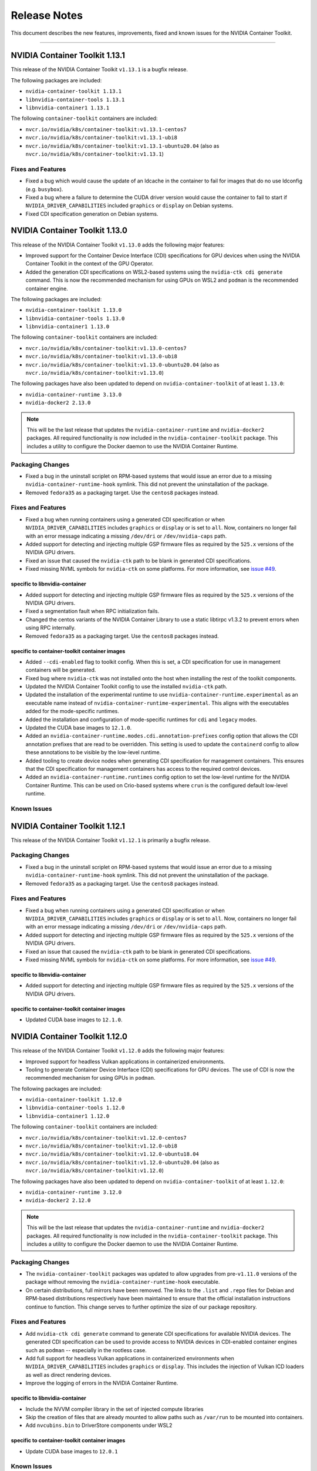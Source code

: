 .. Date: September 21 2021
.. Author: elezar

.. _toolkit-release-notes:

*************
Release Notes
*************

This document describes the new features, improvements, fixed and known issues for the NVIDIA Container Toolkit.

----

NVIDIA Container Toolkit 1.13.1
====================================

This release of the NVIDIA Container Toolkit ``v1.13.1`` is a bugfix release.

The following packages are included:

* ``nvidia-container-toolkit 1.13.1``
* ``libnvidia-container-tools 1.13.1``
* ``libnvidia-container1 1.13.1``

The following ``container-toolkit`` containers are included:

* ``nvcr.io/nvidia/k8s/container-toolkit:v1.13.1-centos7``
* ``nvcr.io/nvidia/k8s/container-toolkit:v1.13.1-ubi8``
* ``nvcr.io/nvidia/k8s/container-toolkit:v1.13.1-ubuntu20.04`` (also as ``nvcr.io/nvidia/k8s/container-toolkit:v1.13.1``)

Fixes and Features
-------------------

* Fixed a bug which would cause the update of an ldcache in the container to fail for images that do no use ldconfig (e.g. ``busybox``).
* Fixed a bug where a failure to determine the CUDA driver version would cause the container to fail to start if ``NVIDIA_DRIVER_CAPABILITIES`` included ``graphics`` or ``display`` on Debian systems.
* Fixed CDI specification generation on Debian systems.

NVIDIA Container Toolkit 1.13.0
====================================

This release of the NVIDIA Container Toolkit ``v1.13.0`` adds the following major features:

* Improved support for the Container Device Interface (CDI) specifications for GPU devices when using the NVIDIA Container Toolkit in the context of the GPU Operator.
* Added the generation CDI specifications on WSL2-based systems using the ``nvidia-ctk cdi generate`` command. This is now the recommended mechanism for using GPUs on WSL2 and ``podman`` is the recommended container engine.

The following packages are included:

* ``nvidia-container-toolkit 1.13.0``
* ``libnvidia-container-tools 1.13.0``
* ``libnvidia-container1 1.13.0``

The following ``container-toolkit`` containers are included:

* ``nvcr.io/nvidia/k8s/container-toolkit:v1.13.0-centos7``
* ``nvcr.io/nvidia/k8s/container-toolkit:v1.13.0-ubi8``
* ``nvcr.io/nvidia/k8s/container-toolkit:v1.13.0-ubuntu20.04`` (also as ``nvcr.io/nvidia/k8s/container-toolkit:v1.13.0``)

The following packages have also been updated to depend on ``nvidia-container-toolkit`` of at least ``1.13.0``:

* ``nvidia-container-runtime 3.13.0``
* ``nvidia-docker2 2.13.0``

.. note::

   This will be the last release that updates the ``nvidia-container-runtime`` and ``nvidia-docker2`` packages. All required functionality is now included in the ``nvidia-container-toolkit`` package. This includes a utility to configure the Docker daemon to use the NVIDIA Container Runtime.

Packaging Changes
------------------

* Fixed a bug in the uninstall scriplet on RPM-based systems that would issue an error due to a missing ``nvidia-container-runtime-hook`` symlink. This did not prevent the uninstallation of the package.
* Removed ``fedora35`` as a packaging target. Use the ``centos8`` packages instead.

Fixes and Features
-------------------

* Fixed a bug when running containers using a generated CDI specification or when ``NVIDIA_DRIVER_CAPABILITIES`` includes ``graphics`` or ``display`` or is set to ``all``. Now, containers no longer fail with an error message indicating a missing ``/dev/dri`` or ``/dev/nvidia-caps`` path.
* Added support for detecting and injecting multiple GSP firmware files as required by the ``525.x`` versions of the NVIDIA GPU drivers.
* Fixed an issue that caused the ``nvidia-ctk`` path to be blank in generated CDI specifications.
* Fixed missing NVML symbols for ``nvidia-ctk`` on some platforms.  For more information, see `issue #49 <https://github.com/NVIDIA/nvidia-container-toolkit/issues/49>`_.


specific to libnvidia-container
``````````````````````````````````

* Added support for detecting and injecting multiple GSP firmware files as required by the ``525.x`` versions of the NVIDIA GPU drivers.
* Fixed a segmentation fault when RPC initialization fails.
* Changed the centos variants of the NVIDIA Container Library to use a static libtirpc v1.3.2 to prevent errors when using RPC internally.
* Removed ``fedora35`` as a packaging target. Use the ``centos8`` packages instead.


specific to container-toolkit container images
````````````````````````````````````````````````

* Added ``--cdi-enabled`` flag to toolkit config. When this is set, a CDI specification for use in management containers will be generated.
* Fixed bug where ``nvidia-ctk`` was not installed onto the host when installing the rest of the toolkit components.
* Updated the NVIDIA Container Toolkit config to use the installed ``nvidia-ctk`` path.
* Updated the installation of the experimental runtime to use ``nvidia-container-runtime.experimental`` as an executable name instead of ``nvidia-container-runtime-experimental``. This aligns with the executables added for the mode-specific runtimes.
* Added the installation and configuration of mode-specific runtimes for ``cdi`` and ``legacy`` modes.
* Updated the CUDA base images to ``12.1.0``.
* Added an ``nvidia-container-runtime.modes.cdi.annotation-prefixes`` config option that allows the CDI annotation prefixes that are read to be overridden. This setting is used to update the ``containerd`` config to allow these annotations to be visible by the low-level runtime.
* Added tooling to create device nodes when generating CDI specification for management containers. This ensures that the CDI specification for management containers has access to the required control devices.
* Added an ``nvidia-container-runtime.runtimes`` config option to set the low-level runtime for the NVIDIA Container Runtime. This can be used on Crio-based systems where ``crun`` is the configured default low-level runtime.

Known Issues
--------------


NVIDIA Container Toolkit 1.12.1
====================================

This release of the NVIDIA Container Toolkit ``v1.12.1`` is primarily a bugfix release.

Packaging Changes
------------------

* Fixed a bug in the uninstall scriplet on RPM-based systems that would issue an error due to a missing ``nvidia-container-runtime-hook`` symlink. This did not prevent the uninstallation of the package.
* Removed ``fedora35`` as a packaging target. Use the ``centos8`` packages instead.

Fixes and Features
-------------------

* Fixed a bug when running containers using a generated CDI specification or when ``NVIDIA_DRIVER_CAPABILITIES`` includes ``graphics`` or ``display`` or is set to ``all``. Now, containers no longer fail with an error message indicating a missing ``/dev/dri`` or ``/dev/nvidia-caps`` path.
* Added support for detecting and injecting multiple GSP firmware files as required by the ``525.x`` versions of the NVIDIA GPU drivers.
* Fixed an issue that caused the ``nvidia-ctk`` path to be blank in generated CDI specifications.
* Fixed missing NVML symbols for ``nvidia-ctk`` on some platforms.  For more information, see `issue #49 <https://github.com/NVIDIA/nvidia-container-toolkit/issues/49>`_.


specific to libnvidia-container
``````````````````````````````````

* Added support for detecting and injecting multiple GSP firmware files as required by the ``525.x`` versions of the NVIDIA GPU drivers.


specific to container-toolkit container images
````````````````````````````````````````````````

* Updated CUDA base images to ``12.1.0``.


NVIDIA Container Toolkit 1.12.0
====================================

This release of the NVIDIA Container Toolkit ``v1.12.0`` adds the following major features:

* Improved support for headless Vulkan applications in containerized environments.
* Tooling to generate Container Device Interface (CDI) specifications for GPU devices. The use of CDI is now the recommended mechanism for using GPUs in ``podman``.

The following packages are included:

* ``nvidia-container-toolkit 1.12.0``
* ``libnvidia-container-tools 1.12.0``
* ``libnvidia-container1 1.12.0``

The following ``container-toolkit`` containers are included:

* ``nvcr.io/nvidia/k8s/container-toolkit:v1.12.0-centos7``
* ``nvcr.io/nvidia/k8s/container-toolkit:v1.12.0-ubi8``
* ``nvcr.io/nvidia/k8s/container-toolkit:v1.12.0-ubuntu18.04``
* ``nvcr.io/nvidia/k8s/container-toolkit:v1.12.0-ubuntu20.04`` (also as ``nvcr.io/nvidia/k8s/container-toolkit:v1.12.0``)

The following packages have also been updated to depend on ``nvidia-container-toolkit`` of at least ``1.12.0``:

* ``nvidia-container-runtime 3.12.0``
* ``nvidia-docker2 2.12.0``

.. note::

   This will be the last release that updates the ``nvidia-container-runtime`` and ``nvidia-docker2`` packages. All required functionality is now included in the ``nvidia-container-toolkit`` package. This includes a utility to configure the Docker daemon to use the NVIDIA Container Runtime.

Packaging Changes
------------------

* The ``nvidia-container-toolkit`` packages was updated to allow upgrades from pre-``v1.11.0`` versions of the package without removing the ``nvidia-container-runtime-hook`` executable.
* On certain distributions, full mirrors have been removed. The links to the ``.list`` and ``.repo`` files for Debian and RPM-based distributions respectively have been maintained to ensure that the official installation instructions continue to function. This change serves to further optimize the size of our package repository.


Fixes and Features
-------------------

* Add ``nvidia-ctk cdi generate`` command to generate CDI specifications for available NVIDIA devices. The generated CDI specification can be used to provide access to NVIDIA devices in CDI-enabled container engines such as ``podman`` -- especially in the rootless case.
* Add full support for headless Vulkan applications in containerized environments when ``NVIDIA_DRIVER_CAPABILITIES`` includes
  ``graphics`` or ``display``. This includes the injection of Vulkan ICD loaders as well as direct rendering devices.
* Improve the logging of errors in the NVIDIA Container Runtime.

specific to libnvidia-container
``````````````````````````````````
* Include the NVVM compiler library in the set of injected compute libraries
* Skip the creation of files that are already mounted to allow paths such as ``/var/run`` to be mounted into containers.
* Add ``nvcubins.bin`` to DriverStore components under WSL2

specific to container-toolkit container images
````````````````````````````````````````````````
* Update CUDA base images to ``12.0.1``

Known Issues
--------------

* When running a container using CDI or if ``NVIDIA_DRIVER_CAPABILITIES`` includes ``graphics`` or ``display``, and error may be raised citing missing
  ``/dev/dri`` and / or ``/dev/nvidia-caps`` paths in container if the selected device does not have such nodes associated with it.


.. code-block:: console

    $ docker run -it --runtime=nvidia -e NVIDIA_VISIBLE_DEVICES=nvidia.com/gpu=0 nvidia/cuda:11.0.3-base-ubuntu20.04 nvidia-smi -L
        docker: Error response from daemon: failed to create shim task: OCI runtime create failed: runc create failed: unable to start container process: error during container init: error running hook #1: error running hook: exit status 1, stdout: , stderr: chmod: cannot access '/var/lib/docker/overlay2/9069fafcb6e39ccf704fa47b52ca92a1d48ca5ccfedd381f407456fb6cd3f9f0/merged/dev/dri': No such file or directory: unknown.
        ERRO[0000] error waiting for container: context canceled


This issue has been addressed in the ``v1.12.1`` release.

NVIDIA Container Toolkit 1.11.0
====================================

This release of the NVIDIA Container Toolkit ``v1.11.0`` is primarily targeted at adding support for injection of GPUDirect Storage and MOFED devices into containerized environments.

The following packages are included:

* ``nvidia-container-toolkit 1.11.0``
* ``libnvidia-container-tools 1.11.0``
* ``libnvidia-container1 1.11.0``

The following ``container-toolkit`` containers are included:

* ``nvcr.io/nvidia/k8s/container-toolkit:v1.11.0-centos7``
* ``nvcr.io/nvidia/k8s/container-toolkit:v1.11.0-ubi8``
* ``nvcr.io/nvidia/k8s/container-toolkit:v1.11.0-ubuntu18.04``
* ``nvcr.io/nvidia/k8s/container-toolkit:v1.11.0-ubuntu20.04`` (also as ``nvcr.io/nvidia/k8s/container-toolkit:v1.11.0``)

The following packages have also been updated to depend on ``nvidia-container-toolkit`` of at least ``1.11.0``:

* ``nvidia-container-runtime 3.11.0``

Note that this release does not include an update to ``nvidia-docker2`` and is compatible with ``nvidia-docker2 2.11.0``.

Packaging Changes
------------------

* An ``nvidia-container-toolkit-base`` package has been introduced that allows for the higher-level components to be
  installed in cases where the NVIDIA Container Runtime Hook, NVIDIA Container CLI, and NVIDIA Container Library are not required.
  This includes Tegra-based systems where the CSV mode of the NVIDIA Container Runtime is used.
* The package repository includes support for Fedora 35 packages.
* The package repository includes support for RHEL 8.6. This redirects to the Centos 8 packages.
* Mirrors for older distributions have been removed to limit the size of the package repository.

Fixes and Features
-------------------

* Fix bug in CSV mode where libraries listed as ``sym`` entries in mount specification are not added to the LDCache.
* Rename the ``nvidia-container-toolkit`` executable to ``nvidia-container-runtime-hook`` to better indicate intent.
  A symlink named ``nvidia-container-toolkit`` is created that points to the ``nvidia-container-runtime-hook`` executable.
* Inject platform files into container on Tegra-based systems to allow for future support of these systems in the GPU Device Plugin.
* Add ``cdi`` mode to NVIDIA Container Runtime
* Add discovery of GPUDirect Storage (``nvidia-fs*``) devices if the ``NVIDIA_GDS`` environment variable of the container is set to ``enabled``
* Add discovery of MOFED Infiniband devices if the ``NVIDIA_MOFED`` environment variable of the container is set to ``enabled``
* Add ``nvidia-ctk runtime configure`` command to configure the Docker config file (e.g. ``/etc/docker/daemon.json``) for use with the NVIDIA Container Runtime.

specific to libnvidia-container
``````````````````````````````````
* Fix bug where LDCache was not updated when the ``--no-pivot-root`` option was specified
* Preload ``libgcc_s.so.1`` on arm64 systems

specific to container-toolkit container images
````````````````````````````````````````````````
* Update CUDA base images to ``11.7.1``
* Allow ``accept-nvidia-visible-devices-*`` config options to be set by toolkit container

Known Issues
-------------

* When upgrading from an earlier version of the NVIDIA Container Toolkit on RPM-based systems, a package manager such as ``yum`` may remove
  the installed ``/usr/bin/nvidia-container-runtime-hook`` executable due to the post-uninstall hooks defined in the older package version. To avoid this
  problem either remove the older version of the ``nvidia-container-toolkit`` before installing ``v1.11.0`` or **reinstall** the ``v1.11.0`` package if the
  ``/usr/bin/nvidia-container-runtime-hook`` file is missing. For systems where the ``v1.11.0`` version of the package has already been installed and left
  in an unusable state, running ``yum reinstall -y nvidia-container-toolkit-1.11.0-1`` should address this issue.


* The ``container-toolkit:v1.11.0`` images have been released with the following known HIGH Vulnerability CVEs. These are from the base images and are not in libraries used by the components included in the container image as part of the NVIDIA Container Toolkit:

  * ``nvcr.io/nvidia/k8s/container-toolkit:v1.11.0-centos7``:

    * ``systemd`` - `CVE-2022-2526 <https://access.redhat.com/security/cve/CVE-2022-2526>`__
    * ``systemd-libs`` - `CVE-2022-2526 <https://access.redhat.com/security/cve/CVE-2022-2526>`__

  * ``nvcr.io/nvidia/k8s/container-toolkit:v1.11.0-ubi8``:

    * ``systemd`` - `CVE-2022-2526 <https://access.redhat.com/security/cve/CVE-2022-2526>`__
    * ``systemd-libs`` - `CVE-2022-2526 <https://access.redhat.com/security/cve/CVE-2022-2526>`__
    * ``systemd-pam`` - `CVE-2022-2526 <https://access.redhat.com/security/cve/CVE-2022-2526>`__

  * ``nvcr.io/nvidia/k8s/container-toolkit:v1.11.0-ubuntu18.04``:

    * ``libsystemd0`` - `CVE-2022-2526 <http://people.ubuntu.com/~ubuntu-security/cve/CVE-2022-2526>`__
    * ``libudev1`` - `CVE-2022-2526 <http://people.ubuntu.com/~ubuntu-security/cve/CVE-2022-2526>`__


NVIDIA Container Toolkit 1.10.0
====================================

This release of the NVIDIA Container Toolkit ``v1.10.0`` is primarily targeted at improving support for Tegra-based systems.
It sees the introduction of a new mode of operation for the NVIDIA Container Runtime that makes modifications to the incoming OCI runtime
specification directly instead of relying on the NVIDIA Container CLI.

The following packages are included:

* ``nvidia-container-toolkit 1.10.0``
* ``libnvidia-container-tools 1.10.0``
* ``libnvidia-container1 1.10.0``

The following ``container-toolkit`` containers are included:

* ``nvcr.io/nvidia/k8s/container-toolkit:v1.10.0-centos7``
* ``nvcr.io/nvidia/k8s/container-toolkit:v1.10.0-ubi8``
* ``nvcr.io/nvidia/k8s/container-toolkit:v1.10.0-ubuntu18.04``
* ``nvcr.io/nvidia/k8s/container-toolkit:v1.10.0-ubuntu20.04`` (also as ``nvcr.io/nvidia/k8s/container-toolkit:v1.10.0``)

The following packages have also been updated to depend on ``nvidia-container-toolkit`` of at least ``1.10.0``:

* ``nvidia-container-runtime 3.10.0``
* ``nvidia-docker2 2.11.0``

Packaging Changes
------------------

* The package repository includes support for Ubuntu 22.04. This redirects to the Ubuntu 18.04 packages.
* The package repository includes support for RHEL 9.0. This redirects to the Centos 8 packages.
* The package repository includes support for OpenSUSE 15.2 and 15.3. These redirect to the OpenSUSE 15.1 packages.
* The ``nvidia-docker2`` Debian packages were updated to allow installation with ``moby-engine`` instead of requiring ``docker-ce``, ``docker-ee``, or ``docker.io``.

Fixes and Features
-------------------

* Add ``nvidia-ctk`` CLI to provide utilities for interacting with the NVIDIA Container Toolkit
* Add a new mode to the NVIDIA Container Runtime targeted at Tegra-based systems using CSV-file based mount specifications.
* Use default config instead of raising an error if config file cannot be found
* Switch to debug logging to reduce log verbosity
* Support logging to logs requested in command line
* Allow low-level runtime path to be set explicitly as ``nvidia-container-runtime.runtimes`` option
* Fix failure to locate low-level runtime if PATH envvar is unset
* Add ``--version`` flag to all CLIs

specific to libnvidia-container
``````````````````````````````````
* Bump ``libtirpc`` to ``1.3.2``
* Fix bug when running host ldconfig using glibc compiled with a non-standard prefix
* Add ``libcudadebugger.so`` to list of compute libraries
* [WSL2] Fix segmentation fault on WSL2s system with no adpaters present (e.g. ``/dev/dxg`` missing)
* Ignore pending MIG mode when checking if a device is MIG enabled
* [WSL2] Fix bug where ``/dev/dxg`` is not mounted when ``NVIDIA_DRIVER_CAPABILITIES`` does not include "compute"

specific to container-toolkit container images
````````````````````````````````````````````````

* Fix a bug in applying runtime configuratin to containerd when version 1 config files are used
* Update base images to CUDA 11.7.0
* Multi-arch images for Ubuntu 18.04 are no longer available. (For multi-arch support for the container toolkit images at least Ubuntu 20.04 is required)
* Centos 8 images are no longer available since the OS is considered EOL and no CUDA base image updates are available
* Images are no longer published to Docker Hub and the NGC images should be used instead


Known Issues
-------------

* The ``container-toolkit:v1.10.0`` images have been released with the following known HIGH Vulnerability CVEs. These are from the base images and are not in libraries used by the components included in the container image as part of the NVIDIA Container Toolkit:

  * ``nvcr.io/nvidia/k8s/container-toolkit:v1.10.0-centos7``:

    * ``xz`` - `CVE-2022-1271 <https://access.redhat.com/security/cve/CVE-2022-1271>`__
    * ``xz-libs`` - `CVE-2022-1271 <https://access.redhat.com/security/cve/CVE-2022-1271>`__

  * ``nvcr.io/nvidia/k8s/container-toolkit:v1.10.0-ubi8``:

    * ``xz-libs`` - `CVE-2022-1271 <https://access.redhat.com/security/cve/CVE-2022-1271>`__


NVIDIA Container Toolkit 1.9.0
====================================

This release of the NVIDIA Container Toolkit ``v1.9.0`` is primarily targeted at adding multi-arch support for the ``container-toolkit`` images.
It also includes enhancements for use on Tegra-systems and some notable bugfixes.

The following packages are included:

* ``nvidia-container-toolkit 1.9.0``
* ``libnvidia-container-tools 1.9.0``
* ``libnvidia-container1 1.9.0``

The following ``container-toolkit`` containers are included (note these are also available on Docker Hub as ``nvidia/container-toolkit``):

* ``nvcr.io/nvidia/k8s/container-toolkit:v1.9.0-centos7``
* ``nvcr.io/nvidia/k8s/container-toolkit:v1.9.0-centos8``
* ``nvcr.io/nvidia/k8s/container-toolkit:v1.9.0-ubi8``
* ``nvcr.io/nvidia/k8s/container-toolkit:v1.9.0`` and ``nvcr.io/nvidia/k8s/container-toolkit:v1.9.0-ubuntu18.04``

The following packages have also been updated to depend on ``nvidia-container-toolkit`` of at least ``1.9.0``:

* ``nvidia-container-runtime 3.9.0``
* ``nvidia-docker2 2.10.0``

Fixes and Features
-------------------

specific to libnvidia-container
``````````````````````````````````

* Add additional check for Tegra in ``/sys/.../family`` file in CLI
* Update jetpack-specific CLI option to only load Base CSV files by default
* Fix bug (from ``v1.8.0``) when mounting GSP firmware into containers without ``/lib`` to ``/usr/lib`` symlinks
* Update ``nvml.h`` to CUDA 11.6.1 nvML_DEV 11.6.55
* Update switch statement to include new brands from latest ``nvml.h``
* Process all ``--require`` flags on Jetson platforms
* Fix long-standing issue with running ldconfig on Debian systems

specific to container-toolkit container images
````````````````````````````````````````````````

* Publish an ``nvcr.io/nvidia/k8s/container-toolkit:v1.9.0-ubuntu20.04`` image based on ``nvidia/cuda:11.6.0-base-ubuntu20.04``
* The following images are available as multi-arch images including support for ``linux/amd64`` and ``linux/arm64`` platforms:

  * ``nvcr.io/nvidia/k8s/container-toolkit:v1.9.0-centos8``
  * ``nvcr.io/nvidia/k8s/container-toolkit:v1.9.0-ubi8``
  * ``nvcr.io/nvidia/k8s/container-toolkit:v1.9.0-ubuntu18.04`` (and ``nvcr.io/nvidia/k8s/container-toolkit:v1.9.0``)
  * ``nvcr.io/nvidia/k8s/container-toolkit:v1.9.0-ubuntu20.04``

Known Issues
-------------

* The ``container-toolkit:v1.9.0`` images have been released with the following known HIGH Vulnerability CVEs. These are from the base images and are not in libraries used by the components included in the container image as part of the NVIDIA Container Toolkit:

  * ``nvcr.io/nvidia/k8s/container-toolkit:v1.9.0-centos7``:

    * ``expat`` - `CVE-2022-25235 <https://access.redhat.com/security/cve/CVE-2022-25235>`__
    * ``expat`` - `CVE-2022-25236 <https://access.redhat.com/security/cve/CVE-2022-25236>`__
    * ``expat`` - `CVE-2022-25315 <https://access.redhat.com/security/cve/CVE-2022-25315>`__

  * ``nvcr.io/nvidia/k8s/container-toolkit:v1.9.0-centos8``:

    * ``cyrus-sasl-lib`` - `CVE-2022-24407 <https://access.redhat.com/security/cve/CVE-2022-24407>`__
    * ``openssl``, ``openssl-libs`` - `CVE-2022-0778 <https://access.redhat.com/security/cve/CVE-2022-0778>`__
    * ``expat`` - `CVE-2022-25235 <https://access.redhat.com/security/cve/CVE-2022-25235>`__
    * ``expat`` - `CVE-2022-25236 <https://access.redhat.com/security/cve/CVE-2022-25236>`__
    * ``expat`` - `CVE-2022-25315 <https://access.redhat.com/security/cve/CVE-2022-25315>`__

  * ``nvcr.io/nvidia/k8s/container-toolkit:v1.9.0-ubi8``:

    * ``openssl-libs`` - `CVE-2022-0778 <https://access.redhat.com/security/cve/CVE-2022-0778>`__


NVIDIA Container Toolkit 1.8.1
====================================

This version of the NVIDIA Container Toolkit is a bugfix release and fixes issue with ``cgroup`` support found in
NVIDIA Container Toolkit ``1.8.0``.

The following packages are included:

* ``nvidia-container-toolkit 1.8.1``
* ``libnvidia-container-tools 1.8.1``
* ``libnvidia-container1 1.8.1``

The following ``container-toolkit`` containers have are included (note these are also available on Docker Hub as ``nvidia/container-toolkit``):

* ``nvcr.io/nvidia/k8s/container-toolkit:v1.8.1-centos7``
* ``nvcr.io/nvidia/k8s/container-toolkit:v1.8.1-centos8``
* ``nvcr.io/nvidia/k8s/container-toolkit:v1.8.1-ubi8``
* ``nvcr.io/nvidia/k8s/container-toolkit:v1.8.1`` and ``nvcr.io/nvidia/k8s/container-toolkit:v1.8.1-ubuntu18.04``

The following packages have also been updated to depend on ``nvidia-container-toolkit`` of at least ``1.8.1``:

* ``nvidia-container-runtime 3.8.1``
* ``nvidia-docker2 2.9.1``

Fixes and Features
-------------------

specific to libnvidia-container
``````````````````````````````````

* Fix bug in determining cgroup root when running in nested containers
* Fix permission issue when determining cgroup version under certain conditions


NVIDIA Container Toolkit 1.8.0
====================================

This version of the NVIDIA Container Toolkit adds ``cgroupv2`` support and removes packaging support for Amazon Linux 1.

The following packages are included:

* ``nvidia-container-toolkit 1.8.0``
* ``libnvidia-container-tools 1.8.0``
* ``libnvidia-container1 1.8.0``

The following ``container-toolkit`` containers have are included (note these are also available on Docker Hub as ``nvidia/container-toolkit``):

* ``nvcr.io/nvidia/k8s/container-toolkit:v1.8.0-centos7``
* ``nvcr.io/nvidia/k8s/container-toolkit:v1.8.0-centos8``
* ``nvcr.io/nvidia/k8s/container-toolkit:v1.8.0-ubi8``
* ``nvcr.io/nvidia/k8s/container-toolkit:v1.8.0`` and ``nvcr.io/nvidia/k8s/container-toolkit:v1.8.0-ubuntu18.04``

The following packages have also been updated to depend on ``nvidia-container-toolkit`` of at least ``1.8.0``:

* ``nvidia-container-runtime 3.8.0``
* ``nvidia-docker2 2.9.0``

Packaging Changes
------------------

* Packages for Amazon Linux 1 are no longer built or published
* The ``container-toolkit`` container is built and released from the same repository as the NVIDIA Container Toolkit packages.

Fixes and Features
-------------------

specific to libnvidia-container
``````````````````````````````````

* Add `cgroupv2` support
* Fix a bug where the GSP firmware path was mounted with write permissions instead of read-only
* Include the GSP firmware path (if present) in the output of the `nvidia-container-cli list` command
* Add support for injecting PKS libraries into a container


NVIDIA Container Toolkit 1.7.0
====================================

This version of the NVIDIA Container Toolkit allows up to date packages to be installed on Jetson devices.
The following packages are included:

* ``nvidia-container-toolkit 1.7.0``
* ``libnvidia-container-tools 1.7.0``
* ``libnvidia-container1 1.7.0``

The following packages have also been updated to depend on ``nvidia-container-toolkit`` of at least ``1.7.0``:

* ``nvidia-container-runtime 3.7.0``
* ``nvidia-docker2 2.8.0``

Packaging Changes
------------------

* On Ubuntu ``arm64`` distributions the ``libnvidia-container-tools`` package depends on both ``libnvidia-container0`` and ``libnvidia-container1`` to support Jetson devices

Fixes and Features
-------------------

* Add a ``supported-driver-capabilities`` config option to allow for a subset of all driver capabilities to be specified
* Makes the fixes from ``v1.6.0`` to addresses an incompatibility with recent docker.io and containerd.io updates on Ubuntu installations (see `NVIDIA/nvidia-container-runtime#157 <https://github.com/NVIDIA/nvidia-container-runtime/issues/157>`_) available on Jetson devices.

specific to libnvidia-container
``````````````````````````````````

* Filter command line options based on ``libnvidia-container`` library version
* Include ``libnvidia-container`` version in CLI version output
* Allow for ``nvidia-container-cli`` to load ``libnvidia-container.so.0`` dynamically on Jetson platforms


NVIDIA Container Toolkit 1.6.0
==============================

This version of the NVIDIA Container Toolkit moves to unify the packaging of the components of the NVIDIA container stack.
The following packages are included:

* ``nvidia-container-toolkit 1.6.0``
* ``libnvidia-container-tools 1.6.0``
* ``libnvidia-container1 1.6.0``

The following packages have also been updated to depend on ``nvidia-container-toolkit`` of at least ``1.6.0``:

* ``nvidia-container-runtime 3.6.0``
* ``nvidia-docker2 2.7.0``

.. note::

    All the above packages are published to the `libnvidia-container <https://nvidia.github.io/libnvidia-container/>`_ repository.

.. note::

    As of version ``2.7.0`` the ``nvidia-docker2`` package depends directly on ``nvidia-container-toolkit``.
    This means that the ``nvidia-container-runtime`` package is no longer required and may be uninstalled as part of the upgrade process.


Packaging Changes
------------------

* The ``nvidia-container-toolkit`` package now provides the ``nvidia-container-runtime`` executable
* The ``nvidia-docker2`` package now depends directly on the ``nvidia-container-toolkit`` directly
* The ``nvidia-container-runtime`` package is now an architecture-independent meta-package serving only to define a dependency on the ``nvidia-container-toolkit`` for workflows that require this
* Added packages for Amazon Linux 2 on AARC64 platforms for all components


Fixes and Features
------------------

* Move OCI and command line checks for the NVIDIA Container Runtime to an internal go package (``oci``)
* Update OCI runtime specification dependency to `opencontainers/runtime-spec@a3c33d6 <https://github.com/opencontainers/runtime-spec/commit/a3c33d663ebc/>`_ to fix compatibility with docker when overriding clone3 syscall return value [fixes `NVIDIA/nvidia-container-runtime#157 <https://github.com/NVIDIA/nvidia-container-runtime/issues/157>`_]
* Use relative path to OCI specification file (``config.json``) if bundle path is not specified as an argument to the nvidia-container-runtime

specific to libnvidia-container
``````````````````````````````````

* Bump ``nvidia-modprobe`` dependency to ``495.44`` in the NVIDIA Container Library to allow for non-root monitoring of MIG devices
* Fix bug that lead to unexpected mount error when ``/proc/driver/nvidia`` does not exist on the host


Known Issues
---------------

Dependency errors when installing older versions of ``nvidia-container-runtime`` on Debian-based systems
``````````````````````````````````````````````````````````````````````````````````````````````````````````

With the release of the ``1.6.0`` and ``3.6.0`` versions of the ``nvidia-container-toolkit`` and
``nvidia-container-runtime`` packages, respectively, some files were reorganized and the package
dependencies updated accordingly. (See case 10 in the `Debian Package Transition <https://wiki.debian.org/PackageTransition>`_ documentation).

Due to these new constraints a package manager may not correctly resolve the required version of ``nvidia-container-toolkit`` when
pinning to versions of the ``nvidia-container-runtime`` prior to ``3.6.0``.

This means that if a command such as:

.. code-block:: console

    sudo apt-get install nvidia-container-runtime=3.5.0-1

is used to install a specific version of the ``nvidia-container-runtime`` package, this may fail with the following error message:

.. code-block:: console

    Some packages could not be installed. This may mean that you have
    requested an impossible situation or if you are using the unstable
    distribution that some required packages have not yet been created
    or been moved out of Incoming.
    The following information may help to resolve the situation:

    The following packages have unmet dependencies:
    nvidia-container-runtime : Depends: nvidia-container-toolkit (>= 1.5.0) but it is not going to be installed
                                Depends: nvidia-container-toolkit (< 2.0.0) but it is not going to be installed
    E: Unable to correct problems, you have held broken packages.

In order to address this, the versions of the ``nvidia-container-toolkit`` package should be specified explicitly to be at most ``1.5.1``

.. code-block:: console

    sudo apt-get install \
        nvidia-container-runtime=3.5.0-1 \
        nvidia-container-toolkit=1.5.1-1

In general, it is suggested that all components of the NVIDIA container stack be pinned to their required versions.

For the ``nvidia-container-runtime`` ``3.5.0`` these are:

* ``nvidia-container-toolkit 1.5.1``
* ``libnvidia-container-tools 1.5.1``
* ``libnvidia-container1 1.5.1``

To pin all the package versions above, run:

.. code-block:: console

    sudo apt-get install \
        nvidia-container-runtime=3.5.0-1 \
        nvidia-container-toolkit=1.5.1-1 \
        libnvidia-container-tools=1.5.1-1 \
        libnvidia-container1==1.5.1-1


Toolkit Container 1.7.0
=======================

Known issues
------------

* The ``container-toolkit:1.7.0-ubuntu18.04`` image contains the `CVE-2021-3711 <http://people.ubuntu.com/~ubuntu-security/cve/CVE-2021-3711>`__. This CVE affects ``libssl1.1`` and ``openssl`` included in the ubuntu-based CUDA `11.4.1` base image. The components of the NVIDIA Container Toolkit included in the container do not use ``libssl1.1`` or ``openssl`` and as such this is considered low risk if the container is used as intended; that is to install and configure the NVIDIA Container Toolkit in the context of the NVIDIA GPU Operator.

